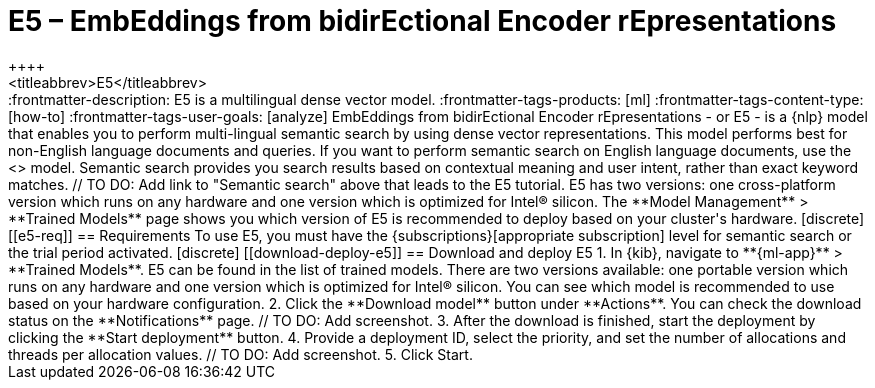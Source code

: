 [[ml-nlp-e5]]
= E5 – EmbEddings from bidirEctional Encoder rEpresentations
++++
<titleabbrev>E5</titleabbrev>
++++

:frontmatter-description: E5 is a multilingual dense vector model.
:frontmatter-tags-products: [ml] 
:frontmatter-tags-content-type: [how-to] 
:frontmatter-tags-user-goals: [analyze]

EmbEddings from bidirEctional Encoder rEpresentations - or E5 -  is a {nlp} 
model that enables you to perform multi-lingual semantic search by using dense 
vector representations. This model performs best for non-English language 
documents and queries. If you want to perform semantic search on English 
language documents, use the <<ml-nlp-elser>> model.

Semantic search provides you search results based on contextual meaning and user 
intent, rather than exact keyword matches.

// TO DO: Add link to "Semantic search" above that leads to the E5 tutorial. 

E5 has two versions: one cross-platform version which runs on any hardware 
and one version which is optimized for Intel® silicon. The 
**Model Management** > **Trained Models** page shows you which version of E5 is 
recommended to deploy based on your cluster's hardware.


[discrete]
[[e5-req]]
== Requirements

To use E5, you must have the {subscriptions}[appropriate subscription] level 
for semantic search or the trial period activated.


[discrete]
[[download-deploy-e5]]
== Download and deploy E5

1. In {kib}, navigate to **{ml-app}** > **Trained Models**. E5 can be found in 
the list of trained models. There are two versions available: one portable 
version which runs on any hardware and one version which is optimized for Intel® 
silicon. You can see which model is recommended to use based on your hardware 
configuration.
2. Click the **Download model** button under **Actions**. You can check the 
download status on the **Notifications** page.
// TO DO: Add screenshot.
3. After the download is finished, start the deployment by clicking the 
**Start deployment** button.
4. Provide a deployment ID, select the priority, and set the number of 
allocations and threads per allocation values.
// TO DO: Add screenshot.
5. Click Start.